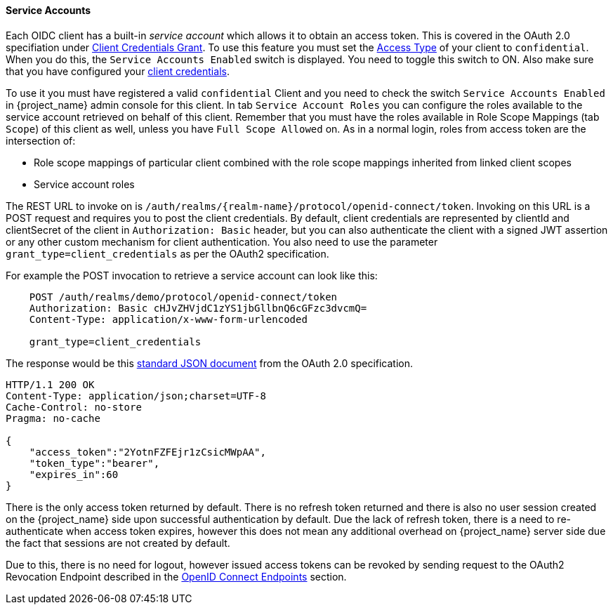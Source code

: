[[_service_accounts]]

==== Service Accounts

Each OIDC client has a built-in _service account_ which allows it to obtain an access token.
This is covered in the OAuth 2.0 specifiation under <<_client_credentials_grant,Client Credentials Grant>>.
To use this feature you must set the <<_access-type, Access Type>> of your client to `confidential`.  When you do this,
the `Service Accounts Enabled` switch is displayed.  You need to toggle this switch to ON.  Also make sure that you have
configured your <<_client-credentials, client credentials>>.

To use it you must have registered a valid `confidential` Client and you need to check the switch `Service Accounts Enabled` in {project_name} admin console for this client.
In tab `Service Account Roles` you can configure the roles available to the service account retrieved on behalf of this client.
Remember that you must have the roles available in Role Scope Mappings (tab `Scope`) of this client as well, unless you
have `Full Scope Allowed` on. As in a normal login, roles from access token are the intersection of:

* Role scope mappings of particular client combined with the role scope mappings inherited from linked client scopes
* Service account roles

The REST URL to invoke on is `/auth/realms/{realm-name}/protocol/openid-connect/token`.
Invoking on this URL is a POST request and requires you to post the client credentials.
By default, client credentials are represented by clientId and clientSecret of the client in `Authorization: Basic` header, but you can also authenticate the client with a signed JWT assertion or any other custom mechanism for client authentication.
You also need to use the parameter `grant_type=client_credentials` as per the OAuth2 specification.

For example the POST invocation to retrieve a service account can look like this:

[source]
----

    POST /auth/realms/demo/protocol/openid-connect/token
    Authorization: Basic cHJvZHVjdC1zYS1jbGllbnQ6cGFzc3dvcmQ=
    Content-Type: application/x-www-form-urlencoded

    grant_type=client_credentials
----
The response would be this https://tools.ietf.org/html/rfc6749#section-4.4.3[standard JSON document] from the OAuth 2.0 specification.

[source]
----

HTTP/1.1 200 OK
Content-Type: application/json;charset=UTF-8
Cache-Control: no-store
Pragma: no-cache

{
    "access_token":"2YotnFZFEjr1zCsicMWpAA",
    "token_type":"bearer",
    "expires_in":60
}
----

There is the only access token returned by default. There is no refresh token returned and there is also no user session created
on the {project_name} side upon successful authentication by default. Due the lack of refresh token, there is a need to re-authenticate when access token expires,
however this does not mean any additional overhead on  {project_name} server side due the fact that sessions are not created by default.

Due to this, there is no need for logout, however issued access tokens can be revoked by sending request to the OAuth2 Revocation Endpoint described
in the <<_oidc-endpoints, OpenID Connect Endpoints>> section.
